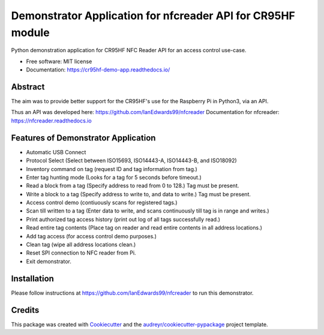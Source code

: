 ============================================================
Demonstrator Application for nfcreader API for CR95HF module
============================================================


.. image:: https://img.shields.io/pypi/v/nfcreader.svg
        :target: https://pypi.python.org/pypi/nfcreader

.. image:: https://readthedocs.org/projects/cr95hf-demo-app/badge/?version=latest
        :target: https://cr95hf-demo-app.readthedocs.io/en/latest/?badge=latest
        :alt: Documentation Status
      


Python demonstration application for CR95HF NFC Reader API for an access control use-case.

* Free software: MIT license
* Documentation: https://cr95hf-demo-app.readthedocs.io/

Abstract
--------
The aim was to provide better support for the CR95HF's use for the Raspberry Pi in Python3, via an API.

Thus an API was developed here: https://github.com/IanEdwards99/nfcreader
Documentation for nfcreader: https://nfcreader.readthedocs.io

Features of Demonstrator Application
------------------------------------
- Automatic USB Connect
- Protocol Select (Select between ISO15693, ISO14443-A, ISO14443-B, and ISO18092)
- Inventory command on tag (request ID and tag information from tag.)
- Enter tag hunting mode (Looks for a tag for 5 seconds before timeout.)
- Read a block from a tag (Specify address to read from 0 to 128.) Tag must be present.
- Write a block to a tag (Specify address to write to, and data to write.) Tag must be present.
- Access control demo (contiuously scans for registered tags.)
- Scan till written to a tag (Enter data to write, and scans continuously till tag is in range and writes.)
- Print authorized tag access history (print out log of all tags successfully read.)
- Read entire tag contents (Place tag on reader and read entire contents in all address locations.)
- Add tag access (for access control demo purposes.)
- Clean tag (wipe all address locations clean.)
- Reset SPI connection to NFC reader from Pi.
- Exit demonstrator.

Installation
-------------
Please follow instructions at https://github.com/IanEdwards99/nfcreader to run this demonstrator.

Credits
-------

This package was created with Cookiecutter_ and the `audreyr/cookiecutter-pypackage`_ project template.

.. _Cookiecutter: https://github.com/audreyr/cookiecutter
.. _`audreyr/cookiecutter-pypackage`: https://github.com/audreyr/cookiecutter-pypackage
